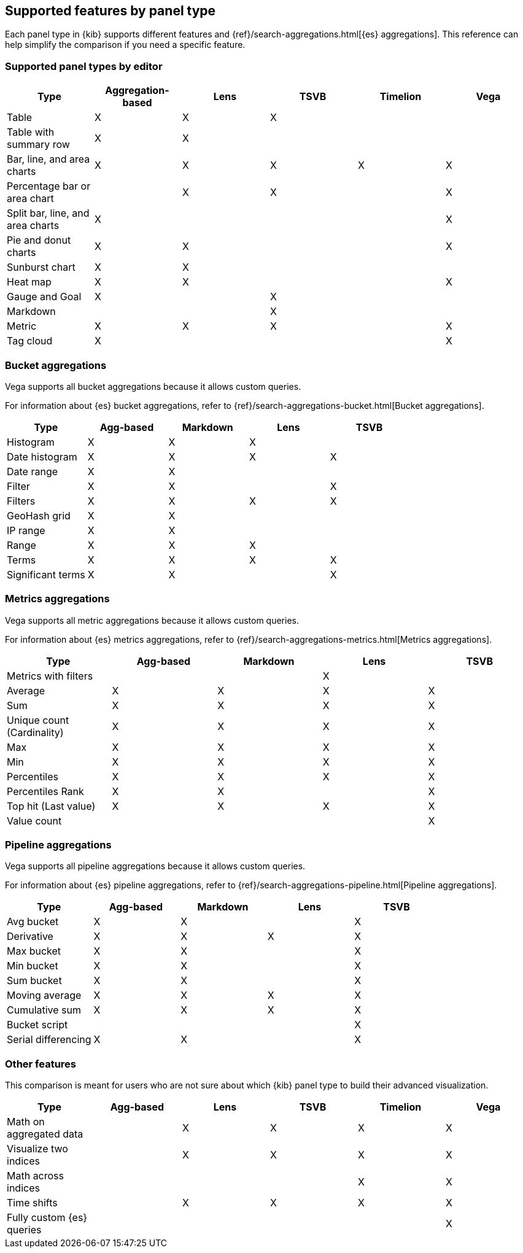 [[aggregation-reference]]
== Supported features by panel type

Each panel type in {kib} supports different features and {ref}/search-aggregations.html[{es} aggregations].
This reference can help simplify the comparison if you need a specific feature.


[float]
[[chart-types]]
=== Supported panel types by editor

[options="header"]
|===

| Type | Aggregation-based | Lens | TSVB | Timelion | Vega

| Table
^| X
^| X
^| X
|
|

| Table with summary row
^| X
^| X
|
|
|

| Bar, line, and area charts
^| X
^| X
^| X
^| X
^| X

| Percentage bar or area chart
|
^| X
^| X
|
^| X

| Split bar, line, and area charts
^| X
|
|
|
^| X

| Pie and donut charts
^| X
^| X
|
|
^| X

| Sunburst chart
^| X
^| X
|
|
|

| Heat map
^| X
^| X
|
|
^| X

| Gauge and Goal
^| X
|
^| X
|
|

| Markdown
|
|
^| X
|
|

| Metric
^| X
^| X
^| X
|
^| X

| Tag cloud
^| X
|
|
|
^| X

|===

[float]
[[bucket-aggregations]]
=== Bucket aggregations

Vega supports all bucket aggregations because it allows custom queries.

For information about {es} bucket aggregations, refer to {ref}/search-aggregations-bucket.html[Bucket aggregations].

[options="header"]
|===

| Type | Agg-based | Markdown | Lens | TSVB

| Histogram
^| X
^| X
^| X 
| 

| Date histogram
^| X
^| X
^| X
^| X

| Date range
^| X
^| X
| 
| 

| Filter
^| X
^| X
|
^| X

| Filters
^| X
^| X
^| X
^| X

| GeoHash grid
^| X
^| X
| 
| 

| IP range
^| X
^| X
| 
| 

| Range
^| X
^| X
^| X
| 

| Terms
^| X
^| X
^| X
^| X

| Significant terms
^| X
^| X
|
^| X

|===

[float]
[[metrics-aggregations]]
=== Metrics aggregations

Vega supports all metric aggregations because it allows custom queries.

For information about {es} metrics aggregations, refer to {ref}/search-aggregations-metrics.html[Metrics aggregations].

[options="header"]
|===

| Type | Agg-based | Markdown | Lens | TSVB

| Metrics with filters
|
|
^| X
|

| Average
^| X
^| X
^| X
^| X

| Sum 
^| X
^| X
^| X
^| X

| Unique count (Cardinality)
^| X
^| X
^| X
^| X

| Max
^| X
^| X
^| X
^| X

| Min
^| X
^| X
^| X
^| X

| Percentiles
^| X
^| X
^| X
^| X

| Percentiles Rank
^| X
^| X
| 
^| X

| Top hit (Last value)
^| X
^| X
^| X
^| X

| Value count 
| 
| 
| 
^| X

|===

[float]
[[pipeline-aggregations]]
=== Pipeline aggregations

Vega supports all pipeline aggregations because it allows custom queries.

For information about {es} pipeline aggregations, refer to {ref}/search-aggregations-pipeline.html[Pipeline aggregations].

[options="header"]
|===

| Type | Agg-based | Markdown | Lens | TSVB

| Avg bucket  
^| X
^| X
| 
^| X

| Derivative  
^| X
^| X
^| X
^| X

| Max bucket   
^| X
^| X
| 
^| X

| Min bucket   
^| X
^| X
| 
^| X

| Sum bucket  
^| X
^| X
| 
^| X
 
| Moving average  
^| X
^| X
^| X
^| X

| Cumulative sum 
^| X
^| X
^| X
^| X

| Bucket script 
| 
| 
| 
^| X

| Serial differencing 
^| X
^| X
| 
^| X

|===

[float]
[[other-features]]
=== Other features

This comparison is meant for users who are not sure about which {kib} panel type to
build their advanced visualization.

[options="header"]
|===

| Type | Agg-based | Lens | TSVB | Timelion | Vega

| Math on aggregated data
|
^| X
^| X
^| X
^| X

| Visualize two indices
|
^| X
^| X
^| X
^| X

| Math across indices
|
|
|
^| X
^| X

| Time shifts
|
^| X
^| X
^| X
^| X

| Fully custom {es} queries
|
|
|
|
^| X

|===
